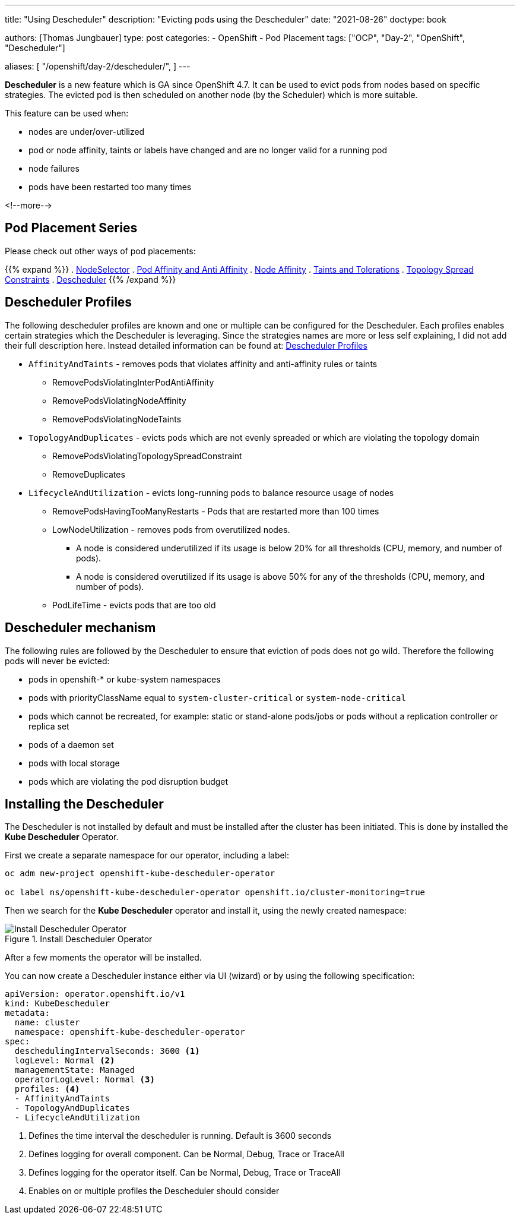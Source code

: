 --- 
title: "Using Descheduler"
description: "Evicting pods using the Descheduler"
date: "2021-08-26"
doctype: book

authors: [Thomas Jungbauer]
type: post
categories:
   - OpenShift
   - Pod Placement
tags: ["OCP", "Day-2", "OpenShift", "Descheduler"] 

aliases: [ 
	 "/openshift/day-2/descheduler/",
] 
---

:imagesdir: /day-2/images/
:icons: font
:toc:

*Descheduler* is a new feature which is GA since OpenShift 4.7. It can be used to evict pods from nodes based on specific strategies. The evicted pod is then scheduled on another node (by the Scheduler) which is more suitable. 

This feature can be used when: 

* nodes are under/over-utilized 
* pod or node affinity, taints or labels have changed and are no longer valid for a running pod 
* node failures 
* pods have been restarted too many times

<!--more--> 

== Pod Placement Series 

Please check out other ways of pod placements:

{{% expand %}}
. link:/openshift/day-2/pod-placement-nodeselector/[NodeSelector]
. link:/openshift/day-2/pod-placement-pod-affinity/[Pod Affinity and Anti Affinity]
. link:/openshift/day-2/pod-placement-node-affinity/[Node Affinity]
. link:/openshift/day-2/pod-placement-taints-and-tolerations[Taints and Tolerations]
. link:/openshift/day-2/pod-placement-topology-spread-constraints/[Topology Spread Constraints]
. link:/openshift/day-2/descheduler/[Descheduler]
{{% /expand %}}

== Descheduler Profiles 

The following descheduler profiles are known and one or multiple can be configured for the Descheduler. Each profiles enables certain strategies which the Descheduler is leveraging. 
Since the strategies names are more or less self explaining, I did not add their full description here. Instead detailed information can be found at: https://docs.openshift.com/container-platform/4.8/nodes/scheduling/nodes-descheduler.html#nodes-descheduler-profiles_nodes-descheduler[Descheduler Profiles^]

* `AffinityAndTaints` - removes pods that violates affinity and anti-affinity rules or taints
** RemovePodsViolatingInterPodAntiAffinity
** RemovePodsViolatingNodeAffinity
** RemovePodsViolatingNodeTaints
* `TopologyAndDuplicates` - evicts pods which are not evenly spreaded or which are violating the topology domain 
** RemovePodsViolatingTopologySpreadConstraint
** RemoveDuplicates
* `LifecycleAndUtilization` - evicts long-running pods to balance resource usage of nodes
** RemovePodsHavingTooManyRestarts - Pods that are restarted more than 100 times
** LowNodeUtilization - removes pods from overutilized nodes. 
*** A node is considered underutilized if its usage is below 20% for all thresholds (CPU, memory, and number of pods).
*** A node is considered overutilized if its usage is above 50% for any of the thresholds (CPU, memory, and number of pods).
** PodLifeTime - evicts pods that are too old

== Descheduler mechanism 

The following rules are followed by the Descheduler to ensure that eviction of pods does not go wild. Therefore the following pods will never be evicted:  

* pods in openshift-* or kube-system namespaces
* pods with priorityClassName equal to `system-cluster-critical` or `system-node-critical`
* pods which cannot be recreated, for example: static or stand-alone pods/jobs or pods without a replication controller or replica set 
* pods of a daemon set
* pods with local storage
* pods which are violating the pod disruption budget


== Installing the Descheduler 

The Descheduler is not installed by default and must be installed after the cluster has been initiated. This is done by installed the *Kube Descheduler* Operator. 

First we create a separate namespace for our operator, including a label: 

[source,bash]
----
oc adm new-project openshift-kube-descheduler-operator

oc label ns/openshift-kube-descheduler-operator openshift.io/cluster-monitoring=true
----

Then we search for the *Kube Descheduler* operator and install it, using the newly created namespace: 

.Install Descheduler Operator
image::descheduler-install.png?height=400px[Install Descheduler Operator]


After a few moments the operator will be installed. 

You can now create a Descheduler instance either via UI (wizard) or by using the following specification: 

[source,yaml]
----
apiVersion: operator.openshift.io/v1
kind: KubeDescheduler
metadata:
  name: cluster
  namespace: openshift-kube-descheduler-operator
spec:
  deschedulingIntervalSeconds: 3600 <1>
  logLevel: Normal <2> 
  managementState: Managed
  operatorLogLevel: Normal <3>
  profiles: <4>
  - AffinityAndTaints       
  - TopologyAndDuplicates   
  - LifecycleAndUtilization 
----
<1> Defines the time interval the descheduler is running. Default is 3600 seconds 
<2> Defines logging for overall component. Can be Normal, Debug, Trace or TraceAll 
<3> Defines logging for the operator itself. Can be Normal, Debug, Trace or TraceAll 
<4> Enables on or multiple profiles the Descheduler should consider